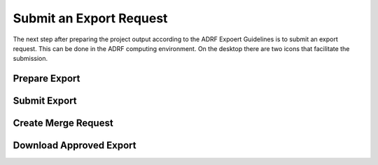 Submit an Export Request
================================================
The next step after preparing the project output according to the ADRF Expoert Guidelines is to submit an export request. This can be done in the ADRF computing environment. On the desktop there are two icons that facilitate the submission. 

Prepare Export
^^^^^^^^^^^^^^^^^^

Submit Export
^^^^^^^^^^^^^^^^^^^^^^^^

Create Merge Request
^^^^^^^^^^^^

Download Approved Export
^^^^^^^^^^^^^^^^^^
